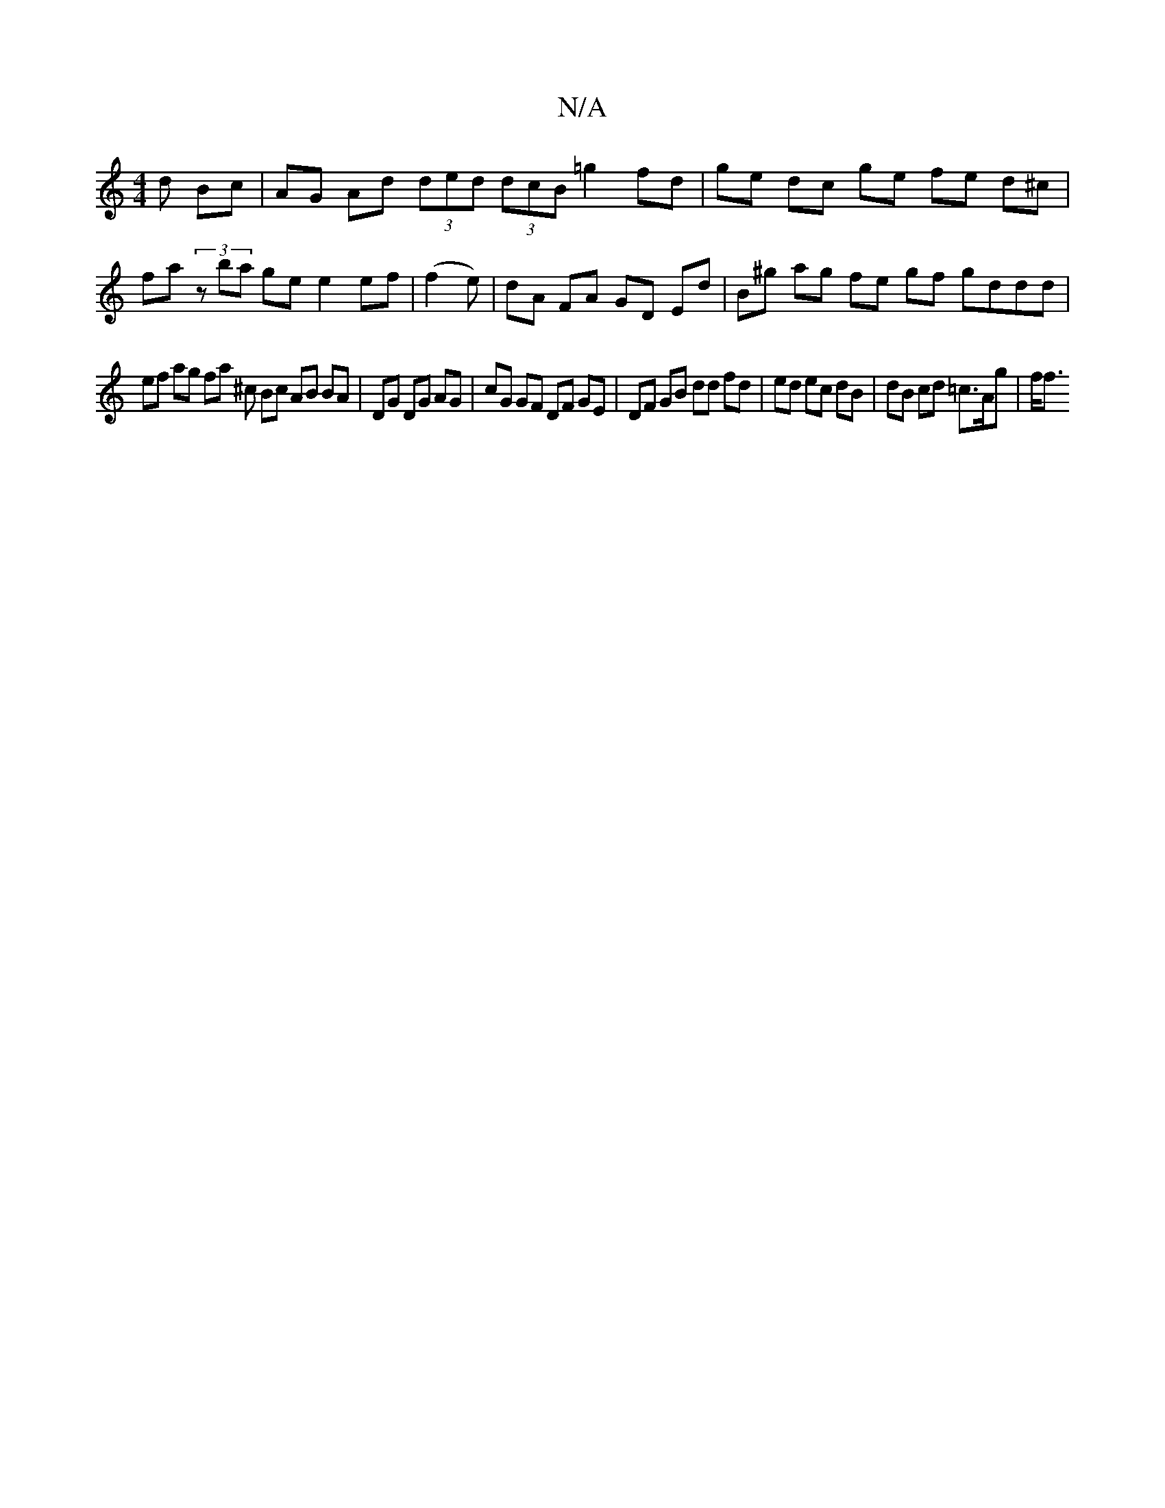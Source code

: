 X:1
T:N/A
M:4/4
R:N/A
K:Cmajor
d Bc | AG Ad (3ded (3dcB =g2 fd | ge dc ge fe d^c | fa (3zba ge e2 ef | (f2e)|dA FA GD Ed | B^g ag fe gf gddd|
ef ag fa ^c Bc AB BA | DG DG AG | cG GF DF GE | DF GB dd fd |ed ec dB | dB cd =c>Ag | f<f